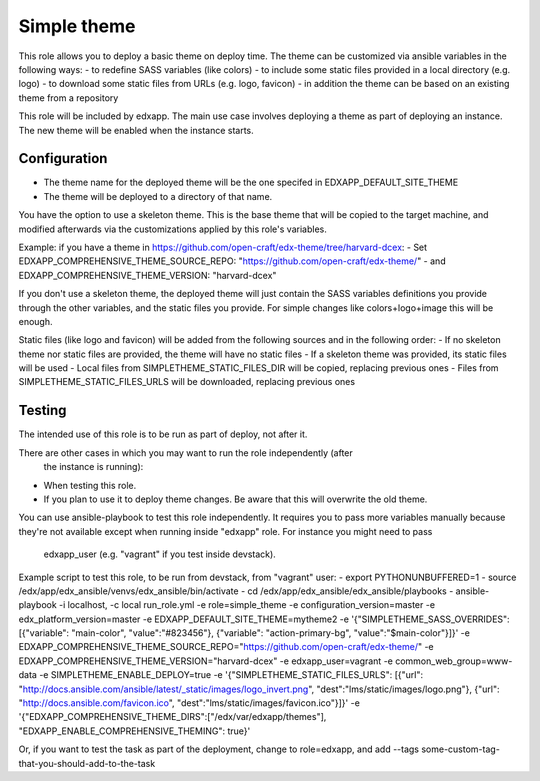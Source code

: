 Simple theme
############

This role allows you to deploy a basic theme on deploy time. The theme can be
customized via ansible variables in the following ways:
- to redefine SASS variables (like colors)
- to include some static files provided in a local directory (e.g. logo)
- to download some static files from URLs (e.g. logo, favicon)
- in addition the theme can be based on an existing theme from a repository

This role will be included by edxapp. The main use case involves deploying a
theme as part of deploying an instance. The new theme will be enabled when
the instance starts.

Configuration
*************
- The theme name for the deployed theme will be the one specifed in EDXAPP_DEFAULT_SITE_THEME
- The theme will be deployed to a directory of that name.

You have the option to use a skeleton theme. This is the base theme that will be
copied to the target machine, and modified afterwards via the customizations
applied by this role's variables.

Example: if you have a theme in https://github.com/open-craft/edx-theme/tree/harvard-dcex:
- Set EDXAPP_COMPREHENSIVE_THEME_SOURCE_REPO: "https://github.com/open-craft/edx-theme/"
- and EDXAPP_COMPREHENSIVE_THEME_VERSION: "harvard-dcex"

If you don't use a skeleton theme, the deployed theme will just contain the SASS
variables definitions you provide through the other variables, and the static files
you provide. For simple changes like colors+logo+image this will be enough.

Static files (like logo and favicon) will be added from the following sources and in
the following order:
- If no skeleton theme nor static files are provided, the theme will have no static files
- If a skeleton theme was provided, its static files will be used
- Local files from SIMPLETHEME_STATIC_FILES_DIR will be copied, replacing previous ones
- Files from SIMPLETHEME_STATIC_FILES_URLS will be downloaded, replacing previous ones

Testing
*******

The intended use of this role is to be run as part of deploy, not after it.

There are other cases in which you may want to run the role independently (after
 the instance is running):
- When testing this role.
- If you plan to use it to deploy theme changes. Be aware that this will
  overwrite the old theme.

You can use ansible-playbook to test this role independently.
It requires you to pass more variables manually because they're not available
except when running inside "edxapp" role. For instance you might need to pass
 edxapp_user (e.g. "vagrant" if you test inside devstack).

Example script to test this role, to be run from devstack, from "vagrant" user:
- export PYTHONUNBUFFERED=1
- source /edx/app/edx_ansible/venvs/edx_ansible/bin/activate
- cd /edx/app/edx_ansible/edx_ansible/playbooks
- ansible-playbook -i localhost, -c local run_role.yml -e role=simple_theme  -e configuration_version=master -e edx_platform_version=master -e EDXAPP_DEFAULT_SITE_THEME=mytheme2 -e '{"SIMPLETHEME_SASS_OVERRIDES": [{"variable": "main-color", "value":"#823456"}, {"variable": "action-primary-bg", "value":"$main-color"}]}' -e EDXAPP_COMPREHENSIVE_THEME_SOURCE_REPO="https://github.com/open-craft/edx-theme/" -e EDXAPP_COMPREHENSIVE_THEME_VERSION="harvard-dcex" -e edxapp_user=vagrant -e common_web_group=www-data -e SIMPLETHEME_ENABLE_DEPLOY=true -e '{"SIMPLETHEME_STATIC_FILES_URLS": [{"url": "http://docs.ansible.com/ansible/latest/_static/images/logo_invert.png", "dest":"lms/static/images/logo.png"}, {"url": "http://docs.ansible.com/favicon.ico", "dest":"lms/static/images/favicon.ico"}]}' -e '{"EDXAPP_COMPREHENSIVE_THEME_DIRS":["/edx/var/edxapp/themes"], "EDXAPP_ENABLE_COMPREHENSIVE_THEMING": true}'


Or, if you want to test the task as part of the deployment, change to role=edxapp,
and add  --tags some-custom-tag-that-you-should-add-to-the-task
